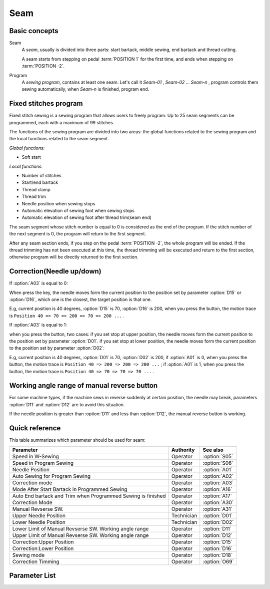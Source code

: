 .. _seam:

====
Seam
====

Basic concepts
==============

Seam
   A *seam*, usually is divided into three parts: start bartack, middle sewing,
   end bartack and thread cutting. 

   A seam starts from stepping on pedal :term:`POSITION 1` for the first time, 
   and ends when stepping on :term:`POSITION -2`.

Program
   A *sewing program*, contains at least one seam. Let's call it *Seam-01* , 
   *Seam-02* ... *Seam-n* , program controls them sewing automatically, 
   when *Seam-n* is finished, program end.

Fixed stitches program
======================

Fixed stitch sewing is a sewing program that allows users to freely program. 
Up to 25 seam segments can be programmed, each with a maximum of 99 stitches.

The functions of the sewing program are divided into two areas: the global 
functions related to the sewing program and the local functions related to the
seam segment.

*Global functions:*

* Soft start

*Local functions:*

* Number of stitches
* Start/end bartack
* Thread clamp
* Thread trim
* Needle position when sewing stops
* Automatic elevation of sewing foot when sewing stops
* Automatic elevation of sewing foot after thread trim(seam end)

The seam segment whose stitch number is equal to 0 is considered as the end 
of the program. If the stitch number of the next segment is 0, the program will 
return to the first segment.

After any seam section ends, if you step on the pedal :term:`POSITION -2`, 
the whole program will be ended. If the thread trimming has not been executed 
at this time, the thread trimming will be executed and return to the first section,
otherwise program will be directly returned to the first section.

Correction(Needle up/down)
==========================

If :option:`A03` is equal to 0:

When press the key, the needle moves form the current position to the position 
set by parameter :option:`D15` or :option:`D16`, which one is the closest, 
the target position is that one. 

E.g, current position is 40 degrees, :option:`D15` is 70, :option:`D16` is 200, 
when you press the button, the motion trace is 
``Position 40 => 70 => 200 => 70 => 200 ...`` .

If :option:`A03` is equal to 1:

when you press the button, two cases: if you set stop at upper position, 
the needle moves form the current position to the position set by parameter :option:`D01`. 
if you set stop at lower position, the needle moves form the current position to the 
position set by parameter :option:`D02`:

E.g, current position is 40 degrees, :option:`D01` is 70, :option:`D02` is 200, 
if :option:`A01` is 0, when you press the button, the motion trace is 
``Position 40 => 200 => 200 => 200 ...`` ;
if :option:`A01` is 1, when you press the button, the motion trace is 
``Position 40 => 70 => 70 => 70 ...`` .

Working angle range of manual reverse button
============================================

For some machine types, if the machine sews in reverse suddenly at certain position, the needle may 
break, parameters :option:`D11` and :option:`D12` are to avoid this situation.

If the needle position is greater than :option:`D11` and less than :option:`D12`, the manual reverse
button is working.

Quick reference
===============

This table summarizes which parameter should be used for seam:

============================================================ ========== ==============
Parameter                                                    Authority  See also
============================================================ ========== ==============
Speed in W-Sewing                                            Operator   :option:`S05`
Speed in Program Sewing                                      Operator   :option:`S06`
Needle Position                                              Operator   :option:`A01`
Auto Sewing for Program Sewing                               Operator   :option:`A02`
Correction mode                                              Operator   :option:`A03`
Mode After Start Bartack in Programmed Sewing                Operator   :option:`A16`
Auto End bartack and Trim when Programmed Sewing is finished Operator   :option:`A17`
Correction Mode                                              Operator   :option:`A30`
Manual Revserse SW.                                          Operator   :option:`A31`
Upper Needle Position                                        Technician :option:`D01`
Lower Needle Position                                        Technician :option:`D02`
Lower Limit of Manual Revserse SW. Working angle range       Operator   :option:`D11`
Upper Limit of Manual Revserse SW. Working angle range       Operator   :option:`D12`
Correction:Upper Position                                    Operator   :option:`D15`
Correction:Lower Position                                    Operator   :option:`D16`
Sewing mode                                                  Operator   :option:`D18`
Correction Timming                                           Operator   :option:`O69`
============================================================ ========== ==============

Parameter List
==============

.. option:: S05
   
   -Max  4500
   -Min  50
   -Unit  spm
   -Description  Maximum speed in W-Sewing

.. option:: S06
   
   -Max  4500
   -Min  50
   -Unit  spm
   -Description  Maximum speed in programmed stitches sewing

.. option:: A01

   -Max  1
   -Min  0
   -Unit  --
   -Description
     | Postion of the needle when sewing stop:     
     | 0 = in the material;
     | 1 = upper needle position.

.. option:: A02
   
   -Max  1
   -Min  0
   -Unit  --
   -Description
     | 0 = The middle speed of the sewing is controlled by the pedal;
     | 1 = The sewing is performed automatically.  

.. option:: A03
   
   -Max  1
   -Min  0
   -Unit  --
   -Description
     | 0 = Half stitch;
     | 1 = One stitch

.. option:: A16
   
   -Max  1
   -Min  0
   -Unit  --
   -Description
     | After start tacking is finished in programmed sewing:
     | 0 = machine stops and must restart with the pedal;
     | 1 = sewing continues after end.

.. option:: A17
   
   -Max  1
   -Min  0
   -Unit  --
   -Description  
     | Whether end tacking and trim is automatically activated at seam end im programmed seam:
     | 0 = continue by pedal;
     | 1 = automatic.

.. option:: A30

   -Max  1
   -Min  0
   -Unit  --
   -Description
     | 0 = single correction;
     | 1 = continuous correction.

.. option:: A31
   
   -Max  1
   -Min  0
   -Unit  --
   -Description
     | 0 = Normal;
     | 1 = Reverse at stop.

.. option:: D01

   -Max  359
   -Min  0
   -Unit  1°
   -Description  Needle in the upper position.

.. option:: D02

   -Max  359
   -Min  0
   -Unit  1°
   -Description  Needle in the lower position.

.. option:: D11
   
   -Max  359
   -Min  0
   -Unit  1°
   -Description  If the needle position is less than this angle, the manual reverse
                 sewing button isn't working.

.. option:: D12

   -Max  359
   -Min  0
   -Unit  1°
   -Description  If the needle position is greater than this angle, the manual reverse
                 sewing button isn't working.

.. option:: D15
   
   -Max  359
   -Min  0
   -Unit  1°
   -Description  Upper needle position in correction mode.

.. option:: D16
   
   -Max  359
   -Min  0
   -Unit  1°
   -Description  Lower needle position in correction mode.

.. option:: D18
   
   -Max  3
   -Min  1
   -Unit  --
   -Description  Sewing mode(read only).

.. option:: O69
   
   -Max  1
   -Min  0
   -Unit  --
   -Description  
     | Choose when you can correction:
     | 0 = Unavailable after trim;
     | 1 = Available during machine stop.
